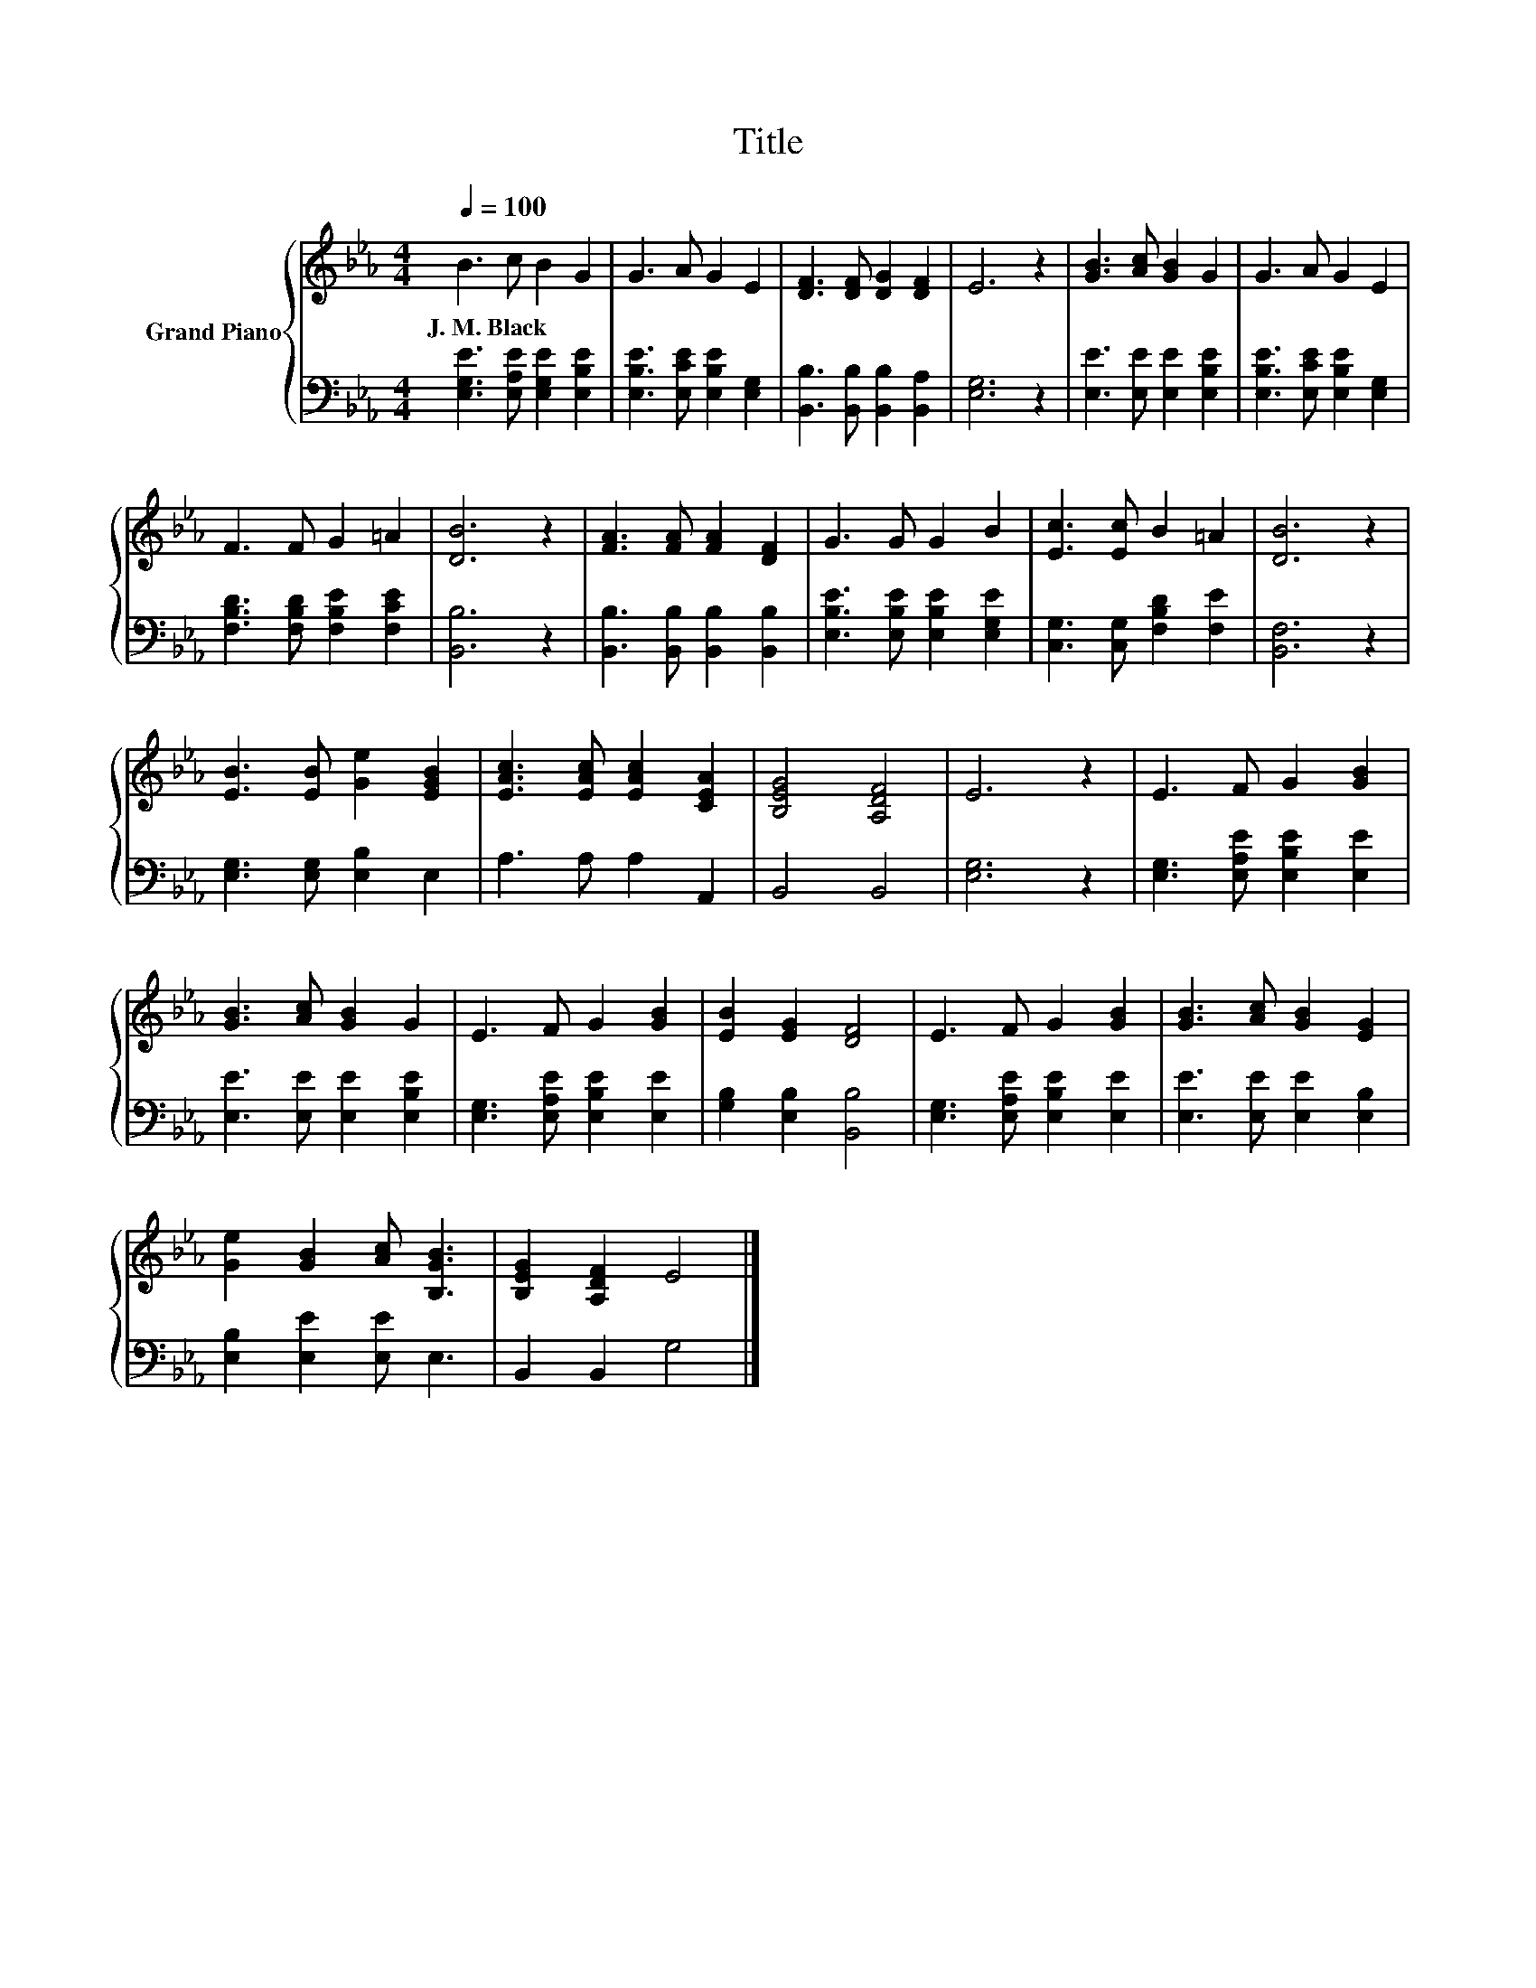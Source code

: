 X:1
T:Title
%%score { 1 | 2 }
L:1/8
Q:1/4=100
M:4/4
K:Eb
V:1 treble nm="Grand Piano"
V:2 bass 
V:1
 B3 c B2 G2 | G3 A G2 E2 | [DF]3 [DF] [DG]2 [DF]2 | E6 z2 | [GB]3 [Ac] [GB]2 G2 | G3 A G2 E2 | %6
w: J.~M.~Black * * *||||||
 F3 F G2 =A2 | [DB]6 z2 | [FA]3 [FA] [FA]2 [DF]2 | G3 G G2 B2 | [Ec]3 [Ec] B2 =A2 | [DB]6 z2 | %12
w: ||||||
 [EB]3 [EB] [Ge]2 [EGB]2 | [EAc]3 [EAc] [EAc]2 [CEA]2 | [B,EG]4 [A,DF]4 | E6 z2 | E3 F G2 [GB]2 | %17
w: |||||
 [GB]3 [Ac] [GB]2 G2 | E3 F G2 [GB]2 | [EB]2 [EG]2 [DF]4 | E3 F G2 [GB]2 | [GB]3 [Ac] [GB]2 [EG]2 | %22
w: |||||
 [Ge]2 [GB]2 [Ac] [B,GB]3 | [B,EG]2 [A,DF]2 E4 |] %24
w: ||
V:2
 [E,G,E]3 [E,A,E] [E,G,E]2 [E,B,E]2 | [E,B,E]3 [E,CE] [E,B,E]2 [E,G,]2 | %2
 [B,,B,]3 [B,,B,] [B,,B,]2 [B,,A,]2 | [E,G,]6 z2 | [E,E]3 [E,E] [E,E]2 [E,B,E]2 | %5
 [E,B,E]3 [E,CE] [E,B,E]2 [E,G,]2 | [F,B,D]3 [F,B,D] [F,B,E]2 [F,CE]2 | [B,,B,]6 z2 | %8
 [B,,B,]3 [B,,B,] [B,,B,]2 [B,,B,]2 | [E,B,E]3 [E,B,E] [E,B,E]2 [E,G,E]2 | %10
 [C,G,]3 [C,G,] [F,B,D]2 [F,E]2 | [B,,F,]6 z2 | [E,G,]3 [E,G,] [E,B,]2 E,2 | A,3 A, A,2 A,,2 | %14
 B,,4 B,,4 | [E,G,]6 z2 | [E,G,]3 [E,A,E] [E,B,E]2 [E,E]2 | [E,E]3 [E,E] [E,E]2 [E,B,E]2 | %18
 [E,G,]3 [E,A,E] [E,B,E]2 [E,E]2 | [G,B,]2 [E,B,]2 [B,,B,]4 | [E,G,]3 [E,A,E] [E,B,E]2 [E,E]2 | %21
 [E,E]3 [E,E] [E,E]2 [E,B,]2 | [E,B,]2 [E,E]2 [E,E] E,3 | B,,2 B,,2 G,4 |] %24

